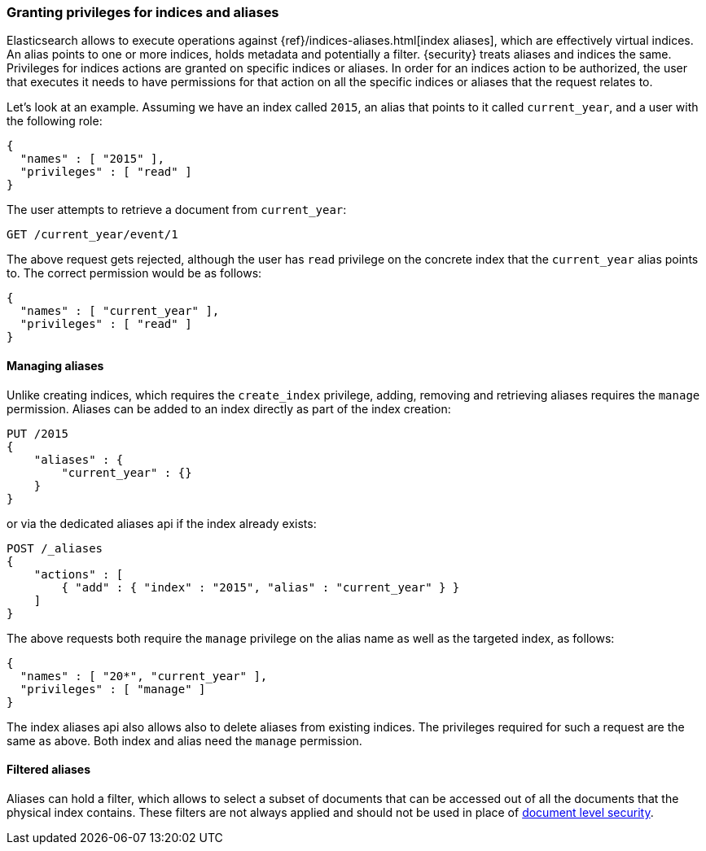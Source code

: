 [[securing-aliases]]
=== Granting privileges for indices and aliases

Elasticsearch allows to execute operations against {ref}/indices-aliases.html[index aliases],
which are effectively virtual indices. An alias points to one or more indices,
holds metadata and potentially a filter. {security} treats aliases and indices
the same. Privileges for indices actions are granted on specific indices or
aliases. In order for an indices action to be authorized, the user that executes
it needs to have permissions for that action on all the specific indices or
aliases that the request relates to.

Let's look at an example. Assuming we have an index called `2015`, an alias that
points to it called `current_year`, and a user with the following role:

[source,js]
--------------------------------------------------
{
  "names" : [ "2015" ],
  "privileges" : [ "read" ]
}
--------------------------------------------------
// NOTCONSOLE

The user attempts to retrieve a document from `current_year`:

[source,shell]
-------------------------------------------------------------------------------
GET /current_year/event/1
-------------------------------------------------------------------------------
// CONSOLE
// TEST[s/^/PUT 2015\n{"aliases": {"current_year": {}}}\nPUT 2015\/event\/1\n{}\n/]

The above request gets rejected, although the user has `read` privilege on the
concrete index that the `current_year` alias points to. The correct permission
would be as follows:

[source,js]
--------------------------------------------------
{
  "names" : [ "current_year" ],
  "privileges" : [ "read" ]
}
--------------------------------------------------
// NOTCONSOLE

[float]
==== Managing aliases

Unlike creating indices, which requires the `create_index` privilege, adding,
removing and retrieving aliases requires the `manage` permission. Aliases can be
added to an index directly as part of the index creation:

[source,shell]
-------------------------------------------------------------------------------
PUT /2015
{
    "aliases" : {
        "current_year" : {}
    }
}
-------------------------------------------------------------------------------
// CONSOLE

or via the dedicated aliases api if the index already exists:

[source,shell]
-------------------------------------------------------------------------------
POST /_aliases
{
    "actions" : [
        { "add" : { "index" : "2015", "alias" : "current_year" } }
    ]
}
-------------------------------------------------------------------------------
// CONSOLE
// TEST[s/^/PUT 2015\n/]

The above requests both require the `manage` privilege on the alias name as well
as the targeted index, as follows:

[source,js]
--------------------------------------------------
{
  "names" : [ "20*", "current_year" ],
  "privileges" : [ "manage" ]
}
--------------------------------------------------
// NOTCONSOLE

The index aliases api also allows also to delete aliases from existing indices.
The privileges required for such a request are the same as above. Both index and
alias need the `manage` permission.


[float]
==== Filtered aliases

Aliases can hold a filter, which allows to select a subset of documents that can
be accessed out of all the documents that the physical index contains. These
filters are not always applied and should not be used in place of
<<document-level-security, document level security>>.
